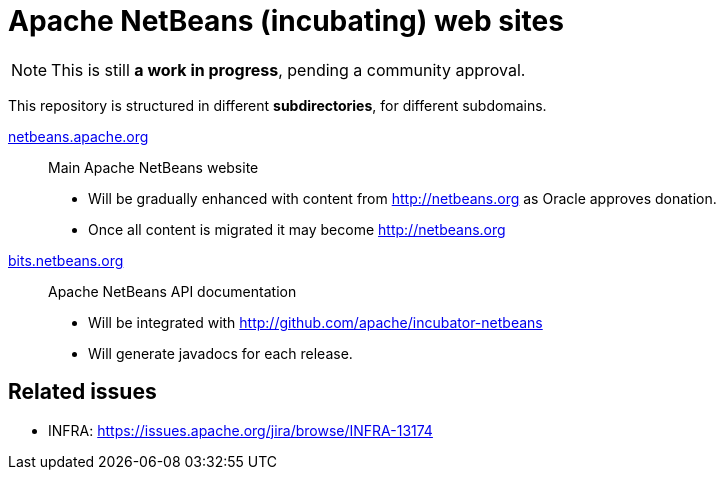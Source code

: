 = Apache NetBeans (incubating) web sites

NOTE: This is still *a work in progress*, pending a community approval.

This repository is structured in different *subdirectories*, for different subdomains.

link:netbeans.apache.org[netbeans.apache.org]:: Main Apache NetBeans website
  - Will be gradually enhanced with content from http://netbeans.org as Oracle approves donation.
  - Once all content is migrated it may become http://netbeans.org

link:bits.netbeans.org[bits.netbeans.org]:: Apache NetBeans API documentation
  - Will be integrated with http://github.com/apache/incubator-netbeans
  - Will generate javadocs for each release.

== Related issues

- INFRA: https://issues.apache.org/jira/browse/INFRA-13174



